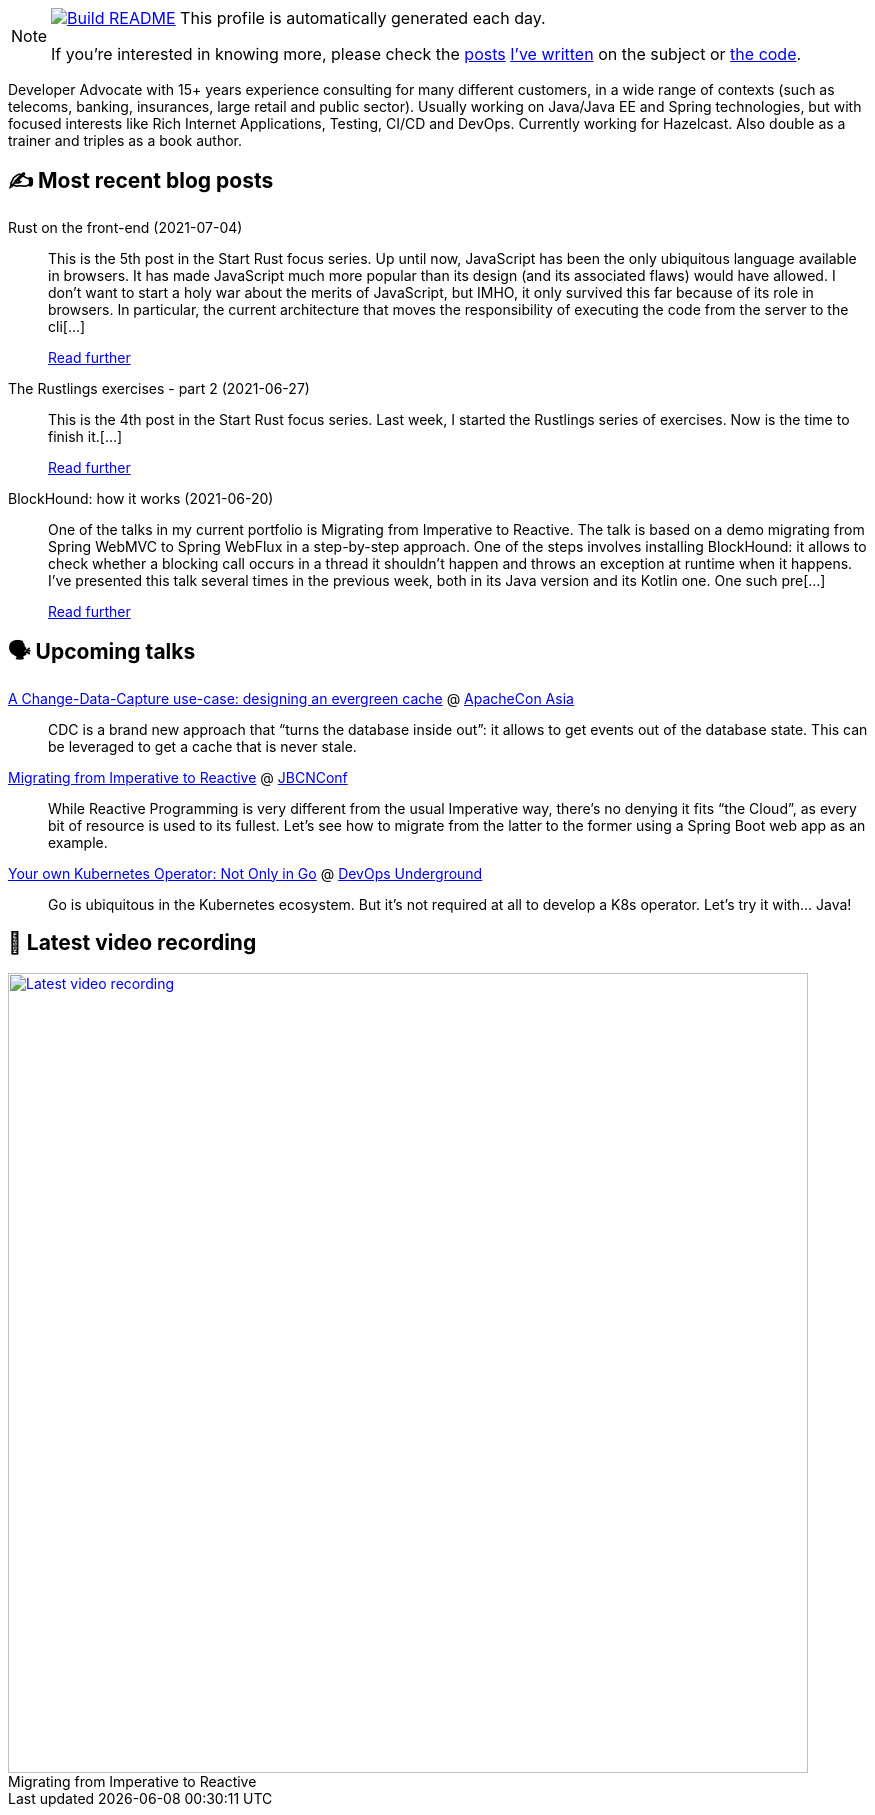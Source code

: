 ifdef::env-github[]
:tip-caption: :bulb:
:note-caption: :information_source:
:important-caption: :heavy_exclamation_mark:
:caution-caption: :fire:
:warning-caption: :warning:
endif::[]

:figure-caption!:

[NOTE]
====
image:https://github.com/nfrankel/nfrankel/workflows/Build%20README/badge.svg[Build README,link="https://github.com/nfrankel/nfrankel/actions?query=workflow%3A%22Update+README%22"]
 This profile is automatically generated each day.

If you're interested in knowing more, please check the https://blog.frankel.ch/customizing-github-profile/1/[posts^] https://blog.frankel.ch/customizing-github-profile/2/[I've written^] on the subject or https://github.com/nfrankel/nfrankel/[the code^].
====

Developer Advocate with 15+ years experience consulting for many different customers, in a wide range of contexts (such as telecoms, banking, insurances, large retail and public sector). Usually working on Java/Java EE and Spring technologies, but with focused interests like Rich Internet Applications, Testing, CI/CD and DevOps. Currently working for Hazelcast. Also double as a trainer and triples as a book author.

## ✍️ Most recent blog posts


Rust on the front-end (2021-07-04)::
This is the 5th post in the Start Rust focus series. Up until now, JavaScript has been the only ubiquitous language available in browsers. It has made JavaScript much more popular than its design (and its associated flaws) would have allowed. I don’t want to start a holy war about the merits of JavaScript, but IMHO, it only survived this far because of its role in browsers. In particular, the current architecture that moves the responsibility of executing the code from the server to the cli[...]
+
https://blog.frankel.ch/start-rust/5/[Read further^]


The Rustlings exercises - part 2 (2021-06-27)::
This is the 4th post in the Start Rust focus series. Last week, I started the Rustlings series of exercises. Now is the time to finish it.[...]
+
https://blog.frankel.ch/start-rust/4/[Read further^]


BlockHound: how it works (2021-06-20)::
One of the talks in my current portfolio is Migrating from Imperative to Reactive. The talk is based on a demo migrating from Spring WebMVC to Spring WebFlux in a step-by-step approach. One of the steps involves installing BlockHound: it allows to check whether a blocking call occurs in a thread it shouldn’t happen and throws an exception at runtime when it happens. I’ve presented this talk several times in the previous week, both in its Java version and its Kotlin one. One such pre[...]
+
https://blog.frankel.ch/blockhound-how-it-works/[Read further^]


## 🗣️ Upcoming talks


https://apachecon.com/acasia2021/sessions/1149.html[A Change-Data-Capture use-case: designing an evergreen cache^] @ https://apachecon.com/[ApacheCon Asia^]::
+
CDC is a brand new approach that “turns the database inside out”: it allows to get events out of the database state. This can be leveraged to get a cache that is never stale.

https://www.jbcnconf.com/2021/infoSpeaker.html?ref=a0fa74f04ff057c970f863cf2b2050b7ce55e4de[Migrating from Imperative to Reactive^] @ https://www.jbcnconf.com/[JBCNConf^]::
+
While Reactive Programming is very different from the usual Imperative way, there’s no denying it fits “the Cloud”, as every bit of resource is used to its fullest. Let’s see how to migrate from the latter to the former using a Spring Boot web app as an example.

https://www.meetup.com/DevOps-Underground/events/274628100[Your own Kubernetes Operator: Not Only in Go^] @ https://www.meetup.com/DevOps-Underground/[DevOps Underground^]::
+
Go is ubiquitous in the Kubernetes ecosystem. But it’s not required at all to develop a K8s operator. Let’s try it with… Java!

## 🎥 Latest video recording

image::https://img.youtube.com/vi/UdsrmUKqAww/sddefault.jpg[Latest video recording,800,link=https://www.youtube.com/watch?v=UdsrmUKqAww,title="Migrating from Imperative to Reactive"]
